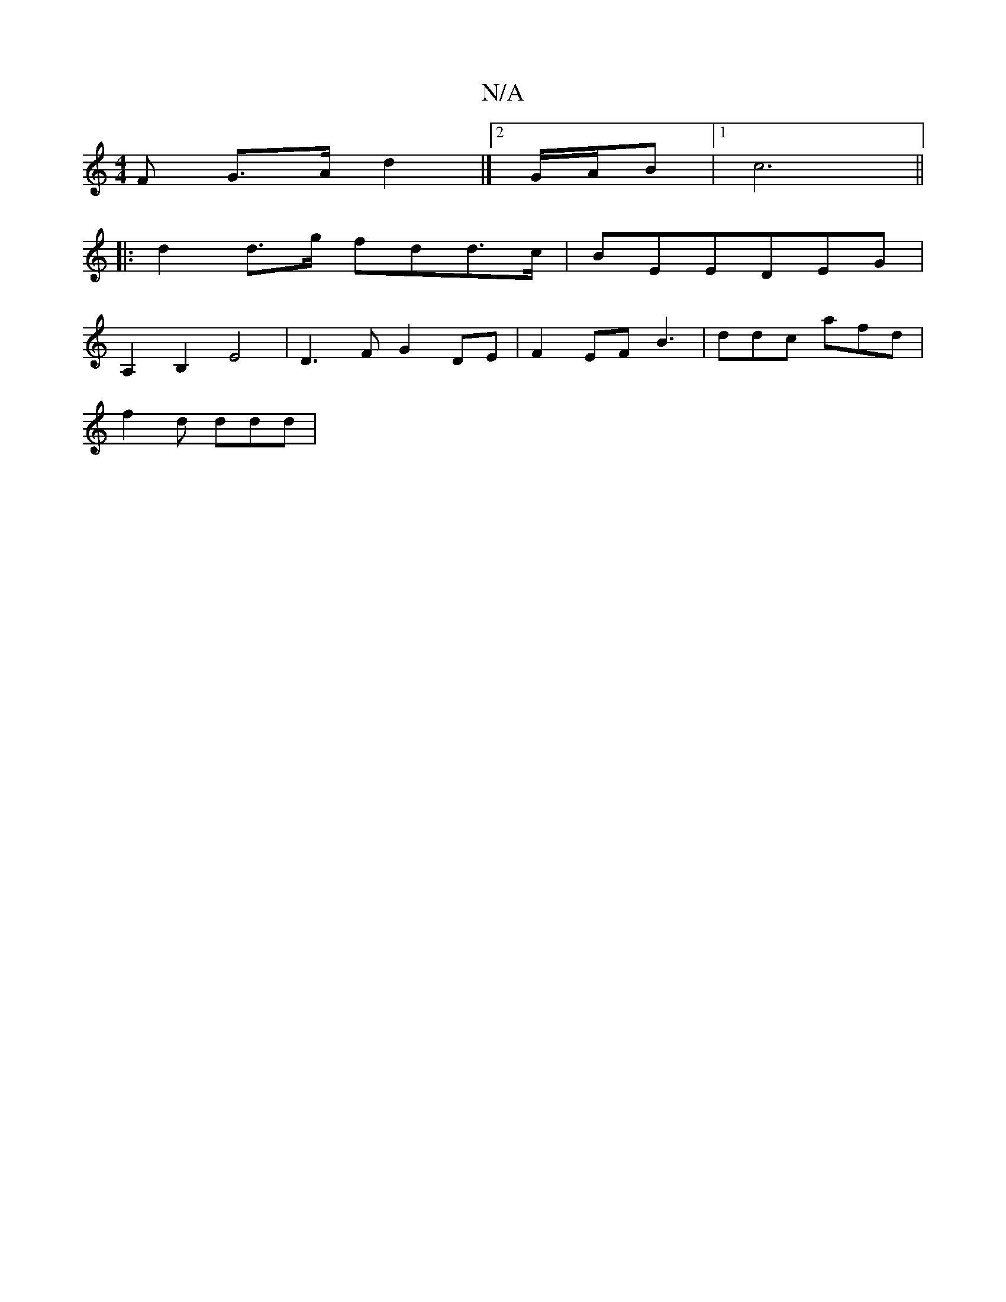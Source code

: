 X:1
T:N/A
M:4/4
R:N/A
K:Cmajor
>F G>A d2|]2 G/A/B |1 c6||
|: d2 d>g fdd>c|BEEDEG|
A,2B,2E4|D3 FG2DE|F2EF B3|ddc afd|
f2d ddd|

de|d2 ef|G2 c2-c2|B4c2|f2 (2d (c | B2)BA (AGE)|
"G"DG GG ((3Bcd/e/|dA/G/ | [A8 E4] c/29/2G,2-|G3-G2c-| A
